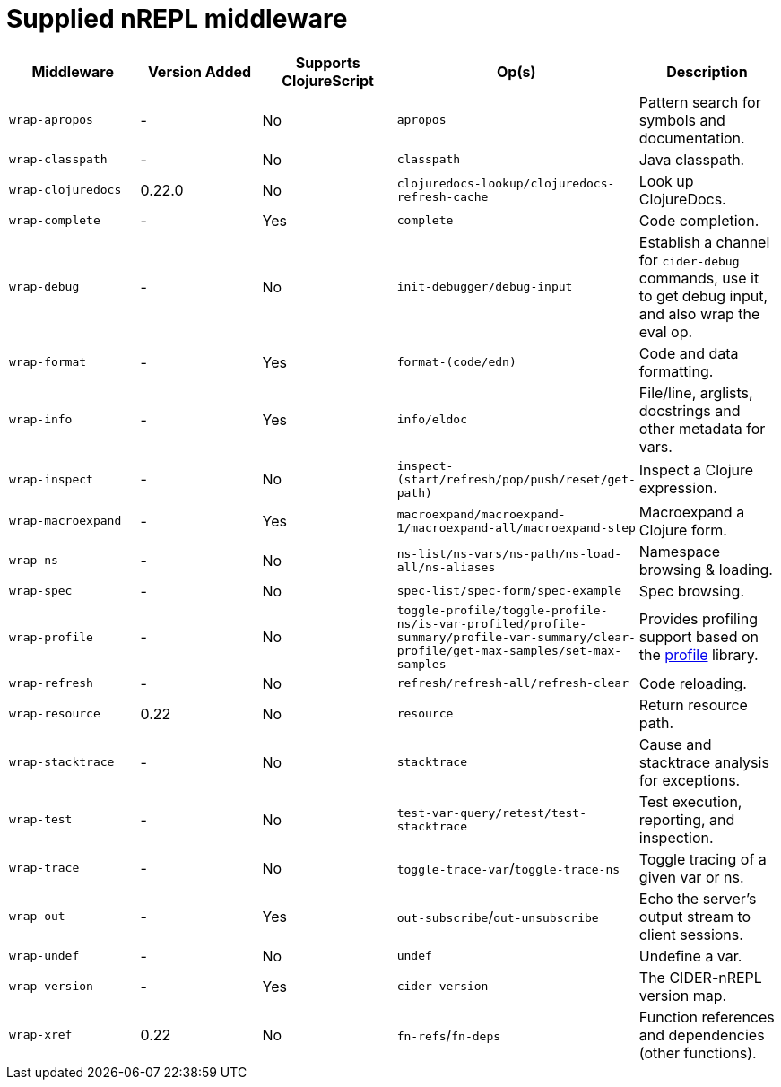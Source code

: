 = Supplied nREPL middleware

|===
| Middleware | Version Added | Supports ClojureScript | Op(s) | Description

| `wrap-apropos`
| -
| No
| `apropos`
| Pattern search for symbols and documentation.

| `wrap-classpath`
| -
| No
| `classpath`
| Java classpath.

| `wrap-clojuredocs`
| 0.22.0
| No
| `clojuredocs-lookup/clojuredocs-refresh-cache`
| Look up ClojureDocs.

| `wrap-complete`
| -
| Yes
| `complete`
| Code completion.

| `wrap-debug`
| -
| No
| `init-debugger/debug-input`
| Establish a channel for `cider-debug` commands, use it to get debug input, and also wrap the eval op.

| `wrap-format`
| -
| Yes
| `format-(code/edn)`
| Code and data formatting.

| `wrap-info`
| -
| Yes
| `info/eldoc`
| File/line, arglists, docstrings and other metadata for vars.

| `wrap-inspect`
| -
| No
| `inspect-(start/refresh/pop/push/reset/get-path)`
| Inspect a Clojure expression.

| `wrap-macroexpand`
| -
| Yes
| `macroexpand/macroexpand-1/macroexpand-all/macroexpand-step`
| Macroexpand a Clojure form.

| `wrap-ns`
| -
| No
| `ns-list/ns-vars/ns-path/ns-load-all/ns-aliases`
| Namespace browsing & loading.

| `wrap-spec`
| -
| No
| `spec-list/spec-form/spec-example`
| Spec browsing.

| `wrap-profile`
| -
| No
| `toggle-profile/toggle-profile-ns/is-var-profiled/profile-summary/profile-var-summary/clear-profile/get-max-samples/set-max-samples`
| Provides profiling support based on the https://github.com/thunknyc/profile[profile] library.

| `wrap-refresh`
| -
| No
| `refresh/refresh-all/refresh-clear`
| Code reloading.

| `wrap-resource`
| 0.22
| No
| `resource`
| Return resource path.

| `wrap-stacktrace`
| -
| No
| `stacktrace`
| Cause and stacktrace analysis for exceptions.

| `wrap-test`
| -
| No
| `test-var-query/retest/test-stacktrace`
| Test execution, reporting, and inspection.

| `wrap-trace`
| -
| No
| `toggle-trace-var`/`toggle-trace-ns`
| Toggle tracing of a given var or ns.

| `wrap-out`
| -
| Yes
| `out-subscribe`/`out-unsubscribe`
| Echo the server's output stream to client sessions.

| `wrap-undef`
| -
| No
| `undef`
| Undefine a var.

| `wrap-version`
| -
| Yes
| `cider-version`
| The CIDER-nREPL version map.

| `wrap-xref`
| 0.22
| No
| `fn-refs`/`fn-deps`
| Function references and dependencies (other functions).
|===
